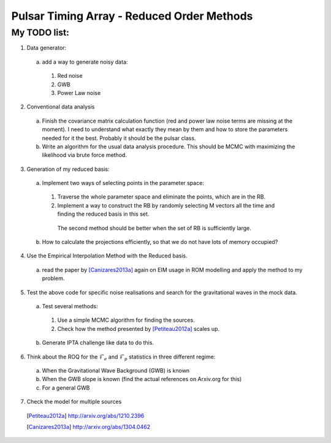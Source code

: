 =============================================
 Pulsar Timing Array - Reduced Order Methods
=============================================

My TODO list:
-------------

1. Data generator:

 a) add a way to generate noisy data:

  1. Red noise

  2. GWB

  3. Power Law noise

2. Conventional data analysis

 a) Finish the covariance matrix calculation function (red and power law noise terms are
    missing at the moment). I need to understand what exactly they mean by them and how
    to store the parameters needed for it the best. Probably it should be the pulsar
    class.

 b) Write an algorithm for the usual data analysis procedure. This should be MCMC with
    maximizing the likelihood via brute force method.

3. Generation of my reduced basis:

 a) Implement two ways of selecting points in the parameter space:
  
  1. Traverse the whole parameter space and eliminate the points, which are in the RB.

  2. Implement a way to construct the RB by randomly selecting M vectors all the time and
     finding the reduced basis in this set.
    
    The second method should be better when the set of RB is sufficiently large.

 b) How to calculate the projections efficiently, so that we do not have lots of memory
    occupied?

4. Use the Empirical Interpolation Method with the Reduced basis.

 a) read the paper by [Canizares2013a]_ again on EIM usage in ROM modelling and apply
    the method to my problem.

5. Test the above code for specific noise realisations and search for the gravitational
   waves in the mock data.

 a) Test several methods:
 
  1. Use a simple MCMC algorithm for finding the sources.

  2. Check how the method presented by [Petiteau2012a]_ scales up.

 b) Generate IPTA challenge like data to do this.

6. Think about the ROQ for the :math:`\mathcal{F}_e` and :math:`\mathcal{F}_p` statistics
   in three different regime:

 a) When the Gravitational Wave Background (GWB) is known

 b) When the GWB slope is known (find the actual references on Arxiv.org for this)

 c) For a general GWB

7. Check the model for multiple sources

 .. [Petiteau2012a] http://arxiv.org/abs/1210.2396
 .. [Canizares2013a] http://arxiv.org/abs/1304.0462

.. vim: tw=88:spell:spelllang=en_gb
